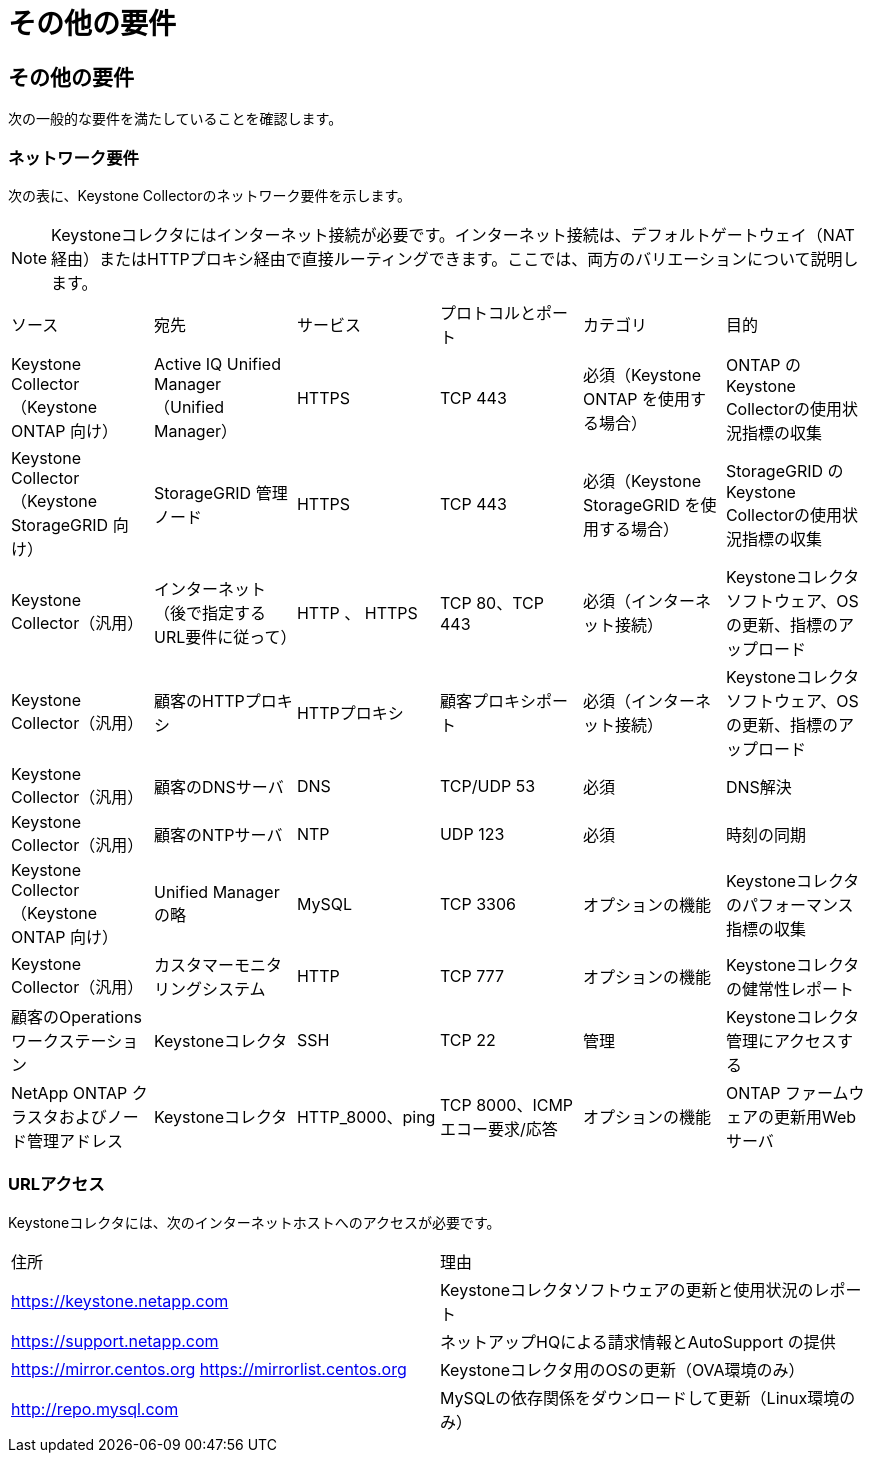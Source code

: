 = その他の要件
:allow-uri-read: 




== その他の要件

次の一般的な要件を満たしていることを確認します。



=== ネットワーク要件

次の表に、Keystone Collectorのネットワーク要件を示します。


NOTE: Keystoneコレクタにはインターネット接続が必要です。インターネット接続は、デフォルトゲートウェイ（NAT経由）またはHTTPプロキシ経由で直接ルーティングできます。ここでは、両方のバリエーションについて説明します。

|===


| ソース | 宛先 | サービス | プロトコルとポート | カテゴリ | 目的 


 a| 
Keystone Collector（Keystone ONTAP 向け）
 a| 
Active IQ Unified Manager （Unified Manager）
 a| 
HTTPS
 a| 
TCP 443
 a| 
必須（Keystone ONTAP を使用する場合）
 a| 
ONTAP のKeystone Collectorの使用状況指標の収集



 a| 
Keystone Collector（Keystone StorageGRID 向け）
 a| 
StorageGRID 管理ノード
 a| 
HTTPS
 a| 
TCP 443
 a| 
必須（Keystone StorageGRID を使用する場合）
 a| 
StorageGRID のKeystone Collectorの使用状況指標の収集



 a| 
Keystone Collector（汎用）
 a| 
インターネット（後で指定するURL要件に従って）
 a| 
HTTP 、 HTTPS
 a| 
TCP 80、TCP 443
 a| 
必須（インターネット接続）
 a| 
Keystoneコレクタソフトウェア、OSの更新、指標のアップロード



 a| 
Keystone Collector（汎用）
 a| 
顧客のHTTPプロキシ
 a| 
HTTPプロキシ
 a| 
顧客プロキシポート
 a| 
必須（インターネット接続）
 a| 
Keystoneコレクタソフトウェア、OSの更新、指標のアップロード



 a| 
Keystone Collector（汎用）
 a| 
顧客のDNSサーバ
 a| 
DNS
 a| 
TCP/UDP 53
 a| 
必須
 a| 
DNS解決



 a| 
Keystone Collector（汎用）
 a| 
顧客のNTPサーバ
 a| 
NTP
 a| 
UDP 123
 a| 
必須
 a| 
時刻の同期



 a| 
Keystone Collector（Keystone ONTAP 向け）
 a| 
Unified Manager の略
 a| 
MySQL
 a| 
TCP 3306
 a| 
オプションの機能
 a| 
Keystoneコレクタのパフォーマンス指標の収集



 a| 
Keystone Collector（汎用）
 a| 
カスタマーモニタリングシステム
 a| 
HTTP
 a| 
TCP 777
 a| 
オプションの機能
 a| 
Keystoneコレクタの健常性レポート



 a| 
顧客のOperationsワークステーション
 a| 
Keystoneコレクタ
 a| 
SSH
 a| 
TCP 22
 a| 
管理
 a| 
Keystoneコレクタ管理にアクセスする



 a| 
NetApp ONTAP クラスタおよびノード管理アドレス
 a| 
Keystoneコレクタ
 a| 
HTTP_8000、ping
 a| 
TCP 8000、ICMPエコー要求/応答
 a| 
オプションの機能
 a| 
ONTAP ファームウェアの更新用Webサーバ

|===


=== URLアクセス

Keystoneコレクタには、次のインターネットホストへのアクセスが必要です。

|===


| 住所 | 理由 


 a| 
https://keystone.netapp.com[]
 a| 
Keystoneコレクタソフトウェアの更新と使用状況のレポート



 a| 
https://support.netapp.com[]
 a| 
ネットアップHQによる請求情報とAutoSupport の提供



 a| 
https://mirror.centos.org[]
https://mirrorlist.centos.org[]
 a| 
Keystoneコレクタ用のOSの更新（OVA環境のみ）



 a| 
http://repo.mysql.com[]
 a| 
MySQLの依存関係をダウンロードして更新（Linux環境のみ）

|===